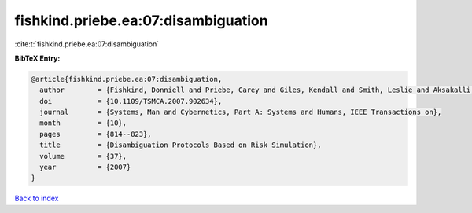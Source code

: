 fishkind.priebe.ea:07:disambiguation
====================================

:cite:t:`fishkind.priebe.ea:07:disambiguation`

**BibTeX Entry:**

.. code-block:: bibtex

   @article{fishkind.priebe.ea:07:disambiguation,
     author        = {Fishkind, Donniell and Priebe, Carey and Giles, Kendall and Smith, Leslie and Aksakalli, Vural},
     doi           = {10.1109/TSMCA.2007.902634},
     journal       = {Systems, Man and Cybernetics, Part A: Systems and Humans, IEEE Transactions on},
     month         = {10},
     pages         = {814--823},
     title         = {Disambiguation Protocols Based on Risk Simulation},
     volume        = {37},
     year          = {2007}
   }

`Back to index <../By-Cite-Keys.html>`__
